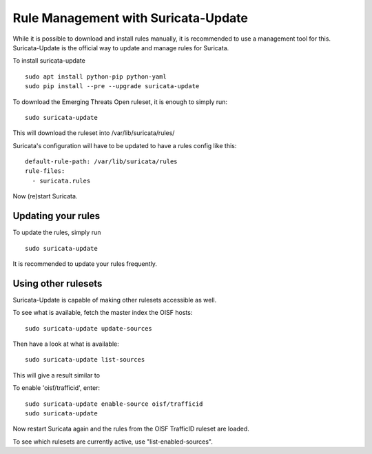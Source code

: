 Rule Management with Suricata-Update
====================================


While it is possible to download and install rules manually, it is
recommended to use a management tool for this. Suricata-Update is the
official way to update and manage rules for Suricata.


To install suricata-update

::

  sudo apt install python-pip python-yaml
  sudo pip install --pre --upgrade suricata-update

To download the Emerging Threats Open ruleset, it is enough to simply run:

::

  sudo suricata-update

This will download the ruleset into /var/lib/suricata/rules/

Suricata's configuration will have to be updated to have a rules config like
this:

::

  default-rule-path: /var/lib/suricata/rules
  rule-files:
    - suricata.rules

Now (re)start Suricata.


Updating your rules
~~~~~~~~~~~~~~~~~~~

To update the rules, simply run

::

  sudo suricata-update

It is recommended to update your rules frequently.


Using other rulesets
~~~~~~~~~~~~~~~~~~~~

Suricata-Update is capable of making other rulesets accessible as well.

To see what is available, fetch the master index the OISF hosts:

::

    sudo suricata-update update-sources

Then have a look at what is available:

::

    sudo suricata-update list-sources

This will give a result similar to

.. image:: suricata-update/suricata-update.png

To enable 'oisf/trafficid', enter:

::

    sudo suricata-update enable-source oisf/trafficid
    sudo suricata-update

Now restart Suricata again and the rules from the OISF TrafficID ruleset are loaded.

To see which rulesets are currently active, use "list-enabled-sources".


